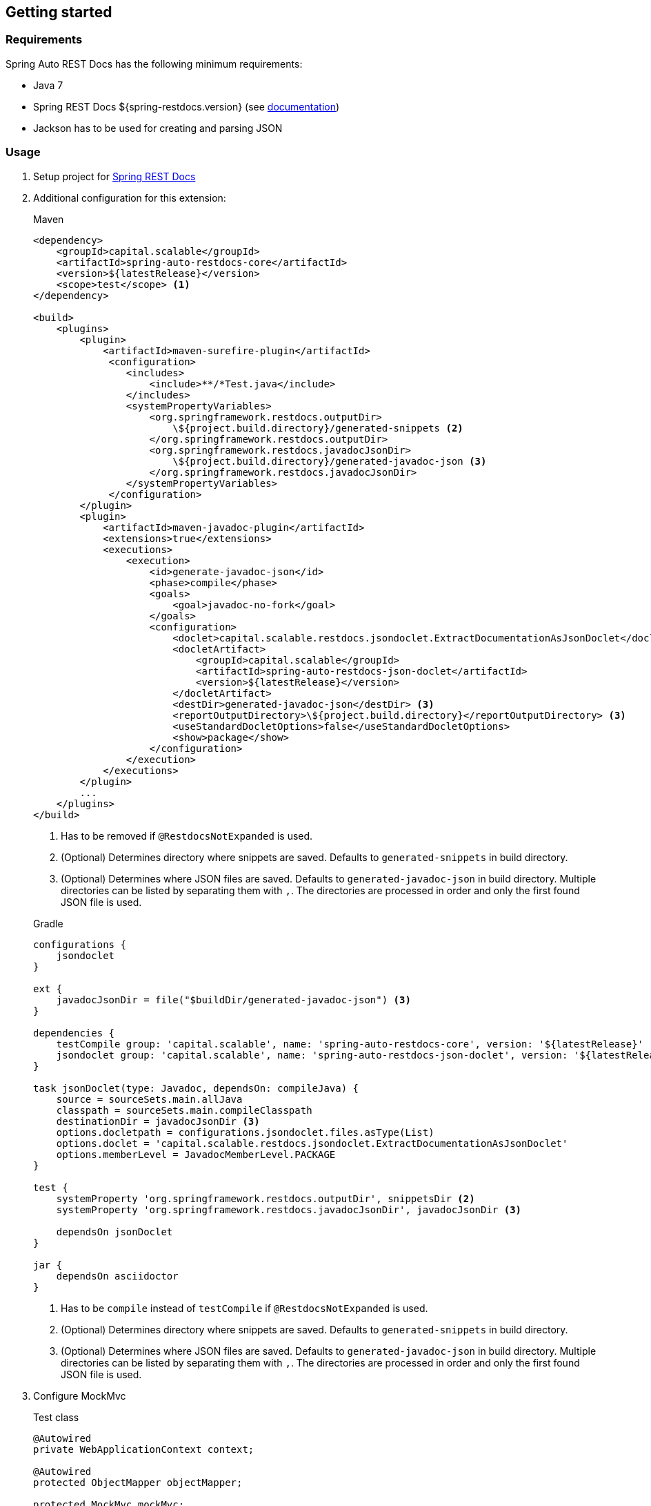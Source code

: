 [[gettingstarted]]
== Getting started

[[gettingstarted-requirements]]
=== Requirements

Spring Auto REST Docs has the following minimum requirements:

* Java 7
* Spring REST Docs ${spring-restdocs.version} (see http://docs.spring.io/spring-restdocs/docs/${spring-restdocs.version}/reference/html5/[documentation])
* Jackson has to be used for creating and parsing JSON

[[gettingstarted-usage]]
=== Usage

. Setup project for http://docs.spring.io/spring-restdocs/docs/${spring-restdocs.version}/reference/html5/#getting-started[Spring REST Docs]

. Additional configuration for this extension:
+
[source,xml]
.Maven
----
<dependency>
    <groupId>capital.scalable</groupId>
    <artifactId>spring-auto-restdocs-core</artifactId>
    <version>${latestRelease}</version>
    <scope>test</scope> <1>
</dependency>

<build>
    <plugins>
        <plugin>
            <artifactId>maven-surefire-plugin</artifactId>
             <configuration>
                <includes>
                    <include>**/*Test.java</include>
                </includes>
                <systemPropertyVariables>
                    <org.springframework.restdocs.outputDir>
                        \${project.build.directory}/generated-snippets <2>
                    </org.springframework.restdocs.outputDir>
                    <org.springframework.restdocs.javadocJsonDir>
                        \${project.build.directory}/generated-javadoc-json <3>
                    </org.springframework.restdocs.javadocJsonDir>
                </systemPropertyVariables>
             </configuration>
        </plugin>
        <plugin>
            <artifactId>maven-javadoc-plugin</artifactId>
            <extensions>true</extensions>
            <executions>
                <execution>
                    <id>generate-javadoc-json</id>
                    <phase>compile</phase>
                    <goals>
                        <goal>javadoc-no-fork</goal>
                    </goals>
                    <configuration>
                        <doclet>capital.scalable.restdocs.jsondoclet.ExtractDocumentationAsJsonDoclet</doclet>
                        <docletArtifact>
                            <groupId>capital.scalable</groupId>
                            <artifactId>spring-auto-restdocs-json-doclet</artifactId>
                            <version>${latestRelease}</version>
                        </docletArtifact>
                        <destDir>generated-javadoc-json</destDir> <3>
                        <reportOutputDirectory>\${project.build.directory}</reportOutputDirectory> <3>
                        <useStandardDocletOptions>false</useStandardDocletOptions>
                        <show>package</show>
                    </configuration>
                </execution>
            </executions>
        </plugin>
        ...
    </plugins>
</build>
----
<1> Has to be removed if `@RestdocsNotExpanded` is used.
<2> (Optional) Determines directory where snippets are saved. Defaults to `generated-snippets` in build directory.
<3> (Optional) Determines where JSON files are saved. Defaults to `generated-javadoc-json` in build directory.
Multiple directories can be listed by separating them with `,`.
The directories are processed in order and only the first found JSON file is used.

+
[source,javascript]
.Gradle
----
configurations {
    jsondoclet
}

ext {
    javadocJsonDir = file("$buildDir/generated-javadoc-json") <3>
}

dependencies {
    testCompile group: 'capital.scalable', name: 'spring-auto-restdocs-core', version: '${latestRelease}' <1>
    jsondoclet group: 'capital.scalable', name: 'spring-auto-restdocs-json-doclet', version: '${latestRelease}'
}

task jsonDoclet(type: Javadoc, dependsOn: compileJava) {
    source = sourceSets.main.allJava
    classpath = sourceSets.main.compileClasspath
    destinationDir = javadocJsonDir <3>
    options.docletpath = configurations.jsondoclet.files.asType(List)
    options.doclet = 'capital.scalable.restdocs.jsondoclet.ExtractDocumentationAsJsonDoclet'
    options.memberLevel = JavadocMemberLevel.PACKAGE
}

test {
    systemProperty 'org.springframework.restdocs.outputDir', snippetsDir <2>
    systemProperty 'org.springframework.restdocs.javadocJsonDir', javadocJsonDir <3>

    dependsOn jsonDoclet
}

jar {
    dependsOn asciidoctor
}
----
<1> Has to be `compile` instead of `testCompile` if `@RestdocsNotExpanded` is used.
<2> (Optional) Determines directory where snippets are saved. Defaults to `generated-snippets` in build directory.
<3> (Optional) Determines where JSON files are saved.
Defaults to `generated-javadoc-json` in build directory.
Multiple directories can be listed by separating them with `,`.
The directories are processed in order and only the first found JSON file is used.

. Configure MockMvc
+
[source,java]
.Test class
----
@Autowired
private WebApplicationContext context;

@Autowired
protected ObjectMapper objectMapper;

protected MockMvc mockMvc;

@Rule
public final JUnitRestDocumentation restDocumentation = new JUnitRestDocumentation();

@Before
public void setUp() throws Exception {
    this.mockMvc = MockMvcBuilders
            .webAppContextSetup(context)
            .addFilters(springSecurityFilterChain)
            .alwaysDo(JacksonResultHandlers.prepareJackson(objectMapper))
            .alwaysDo(MockMvcRestDocumentation.document("{class-name}/{method-name}",
                    Preprocessors.preprocessRequest(),
                    Preprocessors.preprocessResponse(
                            ResponseModifyingPreprocessors.replaceBinaryContent(),
                            ResponseModifyingPreprocessors.limitJsonArrayLength(objectMapper),
                            Preprocessors.prettyPrint())))
            .apply(MockMvcRestDocumentation.documentationConfiguration(restDocumentation)
                    .uris()
                    .withScheme("http")
                    .withHost("localhost")
                    .withPort(8080)
                    .and().snippets()
                    .withDefaults(CliDocumentation.curlRequest(),
                            HttpDocumentation.httpRequest(),
                            HttpDocumentation.httpResponse(),
                            AutoDocumentation.requestFields(),
                            AutoDocumentation.responseFields(),
                            AutoDocumentation.pathParameters(),
                            AutoDocumentation.requestParameters(),
                            AutoDocumentation.description(),
                            AutoDocumentation.methodAndPath(),
                            AutoDocumentation.section()))
            .build();
}
----

[[gettingstarted-sample]]
=== Sample application

https://github.com/ScaCap/spring-auto-restdocs/tree/master/spring-auto-restdocs-example[This project]
includes a sample application that demonstrates most features.

The generated documentation of the example project can be viewed
https://htmlpreview.github.io/?https://github.com/ScaCap/spring-auto-restdocs/blob/master/spring-auto-restdocs-example/generated-docs/index.html[here].

